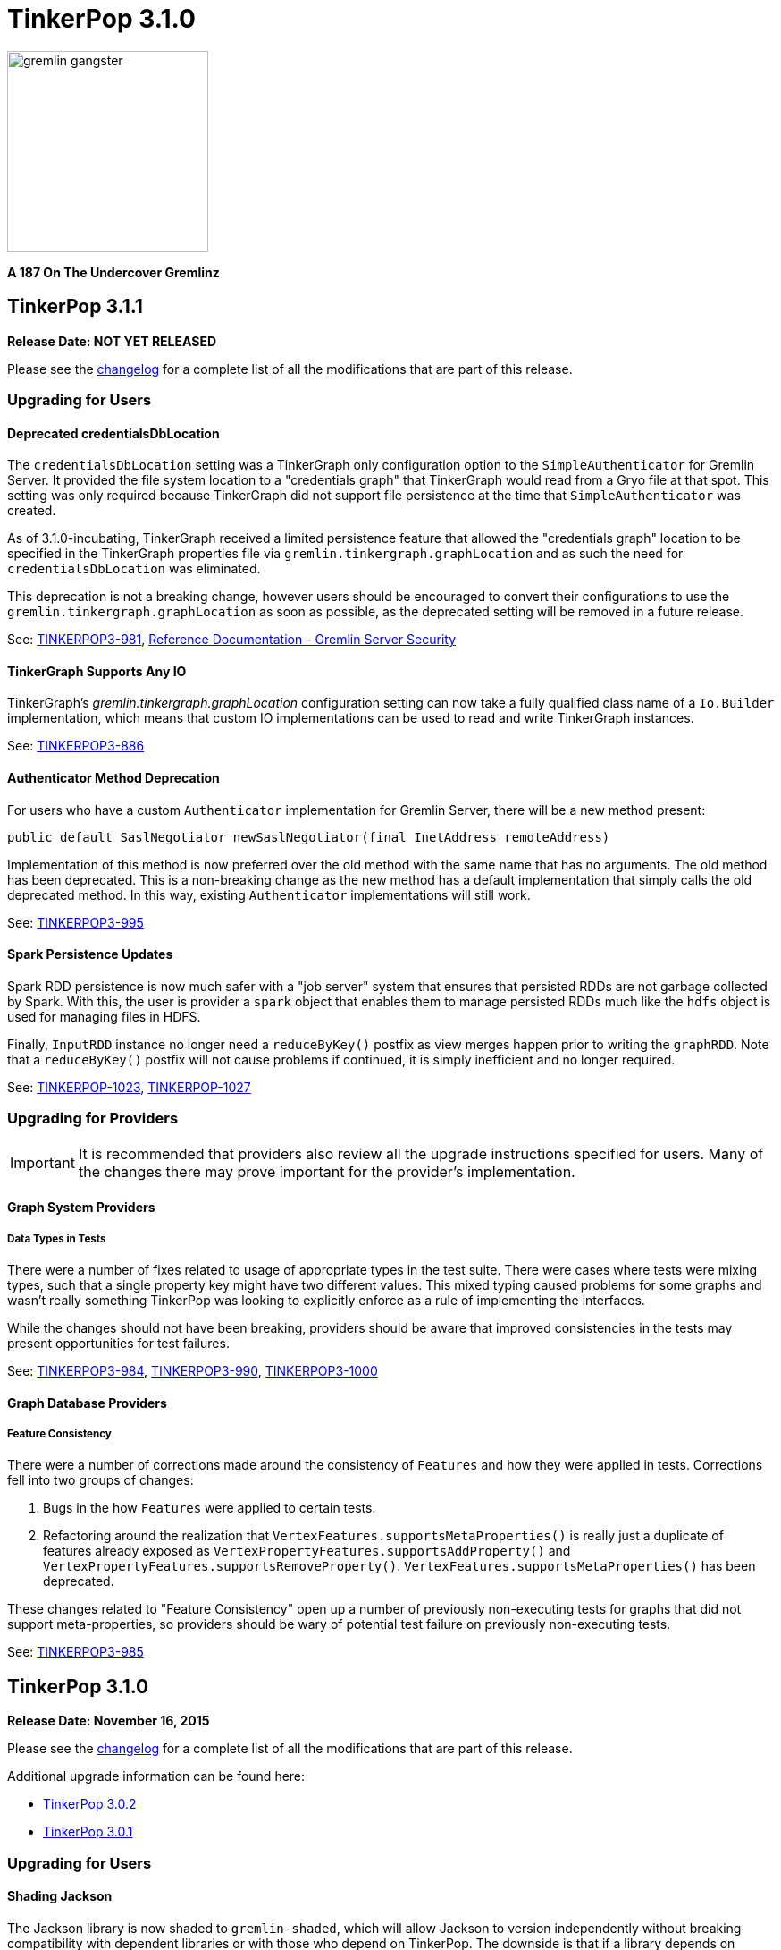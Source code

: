 ////
Licensed to the Apache Software Foundation (ASF) under one or more
contributor license agreements.  See the NOTICE file distributed with
this work for additional information regarding copyright ownership.
The ASF licenses this file to You under the Apache License, Version 2.0
(the "License"); you may not use this file except in compliance with
the License.  You may obtain a copy of the License at

  http://www.apache.org/licenses/LICENSE-2.0

Unless required by applicable law or agreed to in writing, software
distributed under the License is distributed on an "AS IS" BASIS,
WITHOUT WARRANTIES OR CONDITIONS OF ANY KIND, either express or implied.
See the License for the specific language governing permissions and
limitations under the License.
////

TinkerPop 3.1.0
===============

image::https://raw.githubusercontent.com/apache/incubator-tinkerpop/master/docs/static/images/gremlin-gangster.png[width=225]

*A 187 On The Undercover Gremlinz*

TinkerPop 3.1.1
---------------

*Release Date: NOT YET RELEASED*

Please see the link:https://github.com/apache/incubator-tinkerpop/blob/3.1.1-incubating/CHANGELOG.asciidoc#XXXXXXXXXXXXXXXXXXXXXXXXXXXXXXXXXXX[changelog] for a complete list of all the modifications that are part of this release.

Upgrading for Users
~~~~~~~~~~~~~~~~~~~

Deprecated credentialsDbLocation
^^^^^^^^^^^^^^^^^^^^^^^^^^^^^^^^

The `credentialsDbLocation` setting was a TinkerGraph only configuration option to the `SimpleAuthenticator` for
Gremlin Server.  It provided the file system location to a "credentials graph" that TinkerGraph would read from a
Gryo file at that spot.  This setting was only required because TinkerGraph did not support file persistence at the
time that `SimpleAuthenticator` was created.

As of 3.1.0-incubating, TinkerGraph received a limited persistence feature that allowed the "credentials graph"
location to be specified in the TinkerGraph properties file via `gremlin.tinkergraph.graphLocation` and as such the
need for `credentialsDbLocation` was eliminated.

This deprecation is not a breaking change, however users should be encouraged to convert their configurations to use
the `gremlin.tinkergraph.graphLocation` as soon as possible, as the deprecated setting will be removed in a future
release.

See: link:https://issues.apache.org/jira/browse/TINKERPOP3-981[TINKERPOP3-981],
link:http://tinkerpop.apache.org/docs/3.1.1-incubating/#_security[Reference Documentation - Gremlin Server Security]

TinkerGraph Supports Any IO
^^^^^^^^^^^^^^^^^^^^^^^^^^^

TinkerGraph's 'gremlin.tinkergraph.graphLocation' configuration setting can now take a fully qualified class name
of a `Io.Builder` implementation, which means that custom IO implementations can be used to read and write
TinkerGraph instances.

See: link:https://issues.apache.org/jira/browse/TINKERPOP3-886[TINKERPOP3-886]

Authenticator Method Deprecation
^^^^^^^^^^^^^^^^^^^^^^^^^^^^^^^^

For users who have a custom `Authenticator` implementation for Gremlin Server, there will be a new method present:

[source,java]
public default SaslNegotiator newSaslNegotiator(final InetAddress remoteAddress)

Implementation of this method is now preferred over the old method with the same name that has no arguments. The old
method has been deprecated.  This is a non-breaking change as the new method has a default implementation that simply
calls the old deprecated method.  In this way, existing `Authenticator` implementations will still work.

See: link:https://issues.apache.org/jira/browse/TINKERPOP3-995[TINKERPOP3-995]

Spark Persistence Updates
^^^^^^^^^^^^^^^^^^^^^^^^^

Spark RDD persistence is now much safer with a "job server" system that ensures that persisted RDDs are not garbage
collected by Spark. With this, the user is provider a `spark` object that enables them to manage persisted RDDs
much like the `hdfs` object is used for managing files in HDFS.

Finally, `InputRDD` instance no longer need a `reduceByKey()` postfix as view merges happen prior to writing the
`graphRDD`. Note that a `reduceByKey()` postfix will not cause problems if continued, it is simply inefficient
and no longer required.

See: link:https://issues.apache.org/jira/browse/TINKERPOP-1023[TINKERPOP-1023],
link:https://issues.apache.org/jira/browse/TINKERPOP-1027[TINKERPOP-1027]


Upgrading for Providers
~~~~~~~~~~~~~~~~~~~~~~~

IMPORTANT: It is recommended that providers also review all the upgrade instructions specified for users. Many of the
changes there may prove important for the provider's implementation.

Graph System Providers
^^^^^^^^^^^^^^^^^^^^^^

Data Types in Tests
+++++++++++++++++++

There were a number of fixes related to usage of appropriate types in the test suite. There were cases where tests
were mixing types, such that a single property key might have two different values.  This mixed typing caused problems
for some graphs and wasn't really something TinkerPop was looking to explicitly enforce as a rule of implementing the
interfaces.

While the changes should not have been breaking, providers should be aware that improved consistencies in the tests
may present opportunities for test failures.

See: link:https://issues.apache.org/jira/browse/TINKERPOP3-984[TINKERPOP3-984],
link:https://issues.apache.org/jira/browse/TINKERPOP3-990[TINKERPOP3-990],
link:https://issues.apache.org/jira/browse/TINKERPOP3-1000[TINKERPOP3-1000]

Graph Database Providers
^^^^^^^^^^^^^^^^^^^^^^^^

Feature Consistency
+++++++++++++++++++

There were a number of corrections made around the consistency of `Features` and how they were applied in tests.
Corrections fell into two groups of changes:

. Bugs in the how `Features` were applied to certain tests.
. Refactoring around the realization that `VertexFeatures.supportsMetaProperties()` is really just a duplicate of
features already exposed as `VertexPropertyFeatures.supportsAddProperty()` and
`VertexPropertyFeatures.supportsRemoveProperty()`.  `VertexFeatures.supportsMetaProperties()` has been deprecated.

These changes related to "Feature Consistency" open up a number of previously non-executing tests for graphs that did
not support meta-properties, so providers should be wary of potential test failure on previously non-executing tests.

See: link:https://issues.apache.org/jira/browse/TINKERPOP3-985[TINKERPOP3-985]

TinkerPop 3.1.0
---------------

*Release Date: November 16, 2015*

Please see the link:https://github.com/apache/incubator-tinkerpop/blob/3.1.0-incubating/CHANGELOG.asciidoc#tinkerpop-310-release-date-november-16-2015[changelog] for a complete list of all the modifications that are part of this release.

Additional upgrade information can be found here:

* <<_tinkerpop_3_0_2,TinkerPop 3.0.2>>
* <<_tinkerpop_3_0_1,TinkerPop 3.0.1>>

Upgrading for Users
~~~~~~~~~~~~~~~~~~~

Shading Jackson
^^^^^^^^^^^^^^^

The Jackson library is now shaded to `gremlin-shaded`, which will allow Jackson to version independently without
breaking compatibility with dependent libraries or with those who depend on TinkerPop.  The downside is that if a
library depends on TinkerPop and uses the Jackson classes, those classes will no longer exist with the standard
Jackson package naming.  They will have to shifted as follows:

* `org.objenesis` becomes `org.apache.tinkerpop.shaded.objenesis`
* `com.esotericsoftware.minlog` becomes `org.apache.tinkerpop.shaded.minlog`
* `com.fasterxml.jackson` becomes `org.apache.tinkerpop.shaded.jackson`

See: link:https://issues.apache.org/jira/browse/TINKERPOP3-835[TINKERPOP3-835]

PartitionStrategy and VertexProperty
^^^^^^^^^^^^^^^^^^^^^^^^^^^^^^^^^^^^

`PartitionStrategy` now supports partitioning within `VertexProperty`.  The `Graph` needs to be able to support
meta-properties for this feature to work.

See: link:https://issues.apache.org/jira/browse/TINKERPOP3-333[TINKERPOP3-333]

Gremlin Server and Epoll
^^^^^^^^^^^^^^^^^^^^^^^^

Gremlin Server provides a configuration option to turn on support for Netty
link:http://netty.io/wiki/native-transports.html[native transport] on Linux, which has been shown to help improve
performance.

See: link:https://issues.apache.org/jira/browse/TINKERPOP3-901[TINKERPOP3-901]

Rebindings Deprecated
^^^^^^^^^^^^^^^^^^^^^

The notion of "rebindings" has been deprecated in favor of the term "aliases".  Alias is a better and more intuitive
term than rebindings which should make it easier for newcomers to understand what they are for.

See: link:https://issues.apache.org/jira/browse/TINKERPOP3-913[TINKERPOP3-913],
link:http://tinkerpop.apache.org/docs/3.1.0-incubating/#_aliases[Reference Documentation - Aliases]

Configurable Driver Channelizer
^^^^^^^^^^^^^^^^^^^^^^^^^^^^^^^

The Gremlin Driver now allows the `Channerlizer` to be supplied as a configuration, which means that custom
implementations may be supplied.

See: https://issues.apache.org/jira/browse/TINKERPOP3-680[TINKERPOP3-680]

GraphSON and Strict Option
^^^^^^^^^^^^^^^^^^^^^^^^^^

The `GraphMLReader` now has a `strict` option on the `Builder` so that if a data type for a value is invalid in some
way, GraphMLReader will simply skip that problem value. In that way, it is a bit more forgiving than before especially
with empty data.

See: link:https://issues.apache.org/jira/browse/TINKERPOP3-756[TINKERPOP3-756]

Transaction.close() Default Behavior
^^^^^^^^^^^^^^^^^^^^^^^^^^^^^^^^^^^^

The default behavior of `Transaction.close()` is to rollback the transaction.  This is in contrast to previous versions
where the default behavior was commit.  Using rollback as the default should be thought of as a like a safer approach
to closing where a user must now explicitly call `commit()` to persist their mutations.

See link:https://issues.apache.org/jira/browse/TINKERPOP3-805[TINKERPOP3-805] for more information.

ThreadLocal Transaction Settings
^^^^^^^^^^^^^^^^^^^^^^^^^^^^^^^^

The `Transaction.onReadWrite()` and `Transaction.onClose()` settings now need to be set for each thread (if another
behavior than the default is desired). For gremlin-server users that may be changing these settings via scripts.
If the settings are changed for a sessionless request they will now only apply to that one request. If the settings are
changed for an in-session request they will now only apply to all future requests made in the scope of that session.

See link:https://issues.apache.org/jira/browse/TINKERPOP3-885[TINKERPOP3-885]

Hadoop-Gremlin
^^^^^^^^^^^^^^

* Hadoop1 is no longer supported. Hadoop2 is now the only supported Hadoop version in TinkerPop.
* Spark and Giraph have been split out of Hadoop-Gremlin into their own respective packages (Spark-Gremlin and Giraph-Gremlin).
* The directory where application jars are stored in HDFS is now `hadoop-gremlin-x.y.z-libs`.
** This versioning is important so that cross-version TinkerPop use does not cause jar conflicts.

See link:https://issues.apache.org/jira/browse/TINKERPOP3-616

Spark-Gremlin
^^^^^^^^^^^^^

* Providers that wish to reuse a graphRDD can leverage the new `PersistedInputRDD` and `PersistedOutputRDD`.
** This allows the graphRDD to avoid serialization into HDFS for reuse. Be sure to enabled persisted `SparkContext` (see documentation).

See link:https://issues.apache.org/jira/browse/TINKERPOP3-868,
link:https://issues.apache.org/jira/browse/TINKERPOP3-925

TinkerGraph Serialization
^^^^^^^^^^^^^^^^^^^^^^^^^

TinkerGraph is serializable over Gryo, which means that it can shipped over the wire from Gremlin Server.  This
feature can be useful when working with remote subgraphs.

See: link:https://issues.apache.org/jira/browse/TINKERPOP3-728[TINKERPOP3-728]

Deprecation in TinkerGraph
^^^^^^^^^^^^^^^^^^^^^^^^^^

The `public static String` configurations have been renamed. The old `public static` variables have been deprecated.
If the deprecated variables were being used, then convert to the replacements as soon as possible.

See: link:https://issues.apache.org/jira/browse/TINKERPOP3-926[TINKERPOP3-926]

Deprecation in Gremlin-Groovy
^^^^^^^^^^^^^^^^^^^^^^^^^^^^^

The closure wrappers classes `GFunction`, `GSupplier`, `GConsumer` have been deprecated. In Groovy, a closure can be
specified using `as Function` and thus, these wrappers are not needed. Also, the `GremlinExecutor.promoteBindings()`
method which was previously deprecated has been removed.

See: link:https://issues.apache.org/jira/browse/TINKERPOP3-879[TINKERPOP3-879],
link:https://issues.apache.org/jira/browse/TINKERPOP3-897[TINKERPOP3-897]

Gephi Traversal Visualization
^^^^^^^^^^^^^^^^^^^^^^^^^^^^^

The process for visualizing a traversal has been simplified.  There is no longer a need to "name" steps that will
represent visualization points for Gephi.  It is possible to just "configure" a `visualTraversal` in the console:

[source,text]
gremlin> :remote config visualTraversal graph vg

which creates a special `TraversalSource` from `graph` called `vg`.  The traversals created from `vg` can be used
to `:submit` to Gephi.

See: link:http://tinkerpop.apache.org/docs/3.1.0-SNAPSHOT/#gephi-plugin[Reference Documentation - Gephi]

Alterations to GraphTraversal
^^^^^^^^^^^^^^^^^^^^^^^^^^^^^

There were a number of changes to `GraphTraversal`.  Many of the changes came by way of deprecation, but some semantics
have changed as well:

* `ConjunctionStrategy` has been renamed to `ConnectiveStrategy` (no other behaviors changed).
* `ConjunctionP` has been renamed to `ConnectiveP` (no other behaviors changed).
* `DedupBijectionStrategy` has been renamed (and made more effective) as `FilterRankingStrategy`.
* The `GraphTraversal` mutation API has change significantly with all previous methods being supported but deprecated.
** The general pattern used now is `addE('knows').from(select('a')).to(select('b')).property('weight',1.0)`.
* The `GraphTraversal` sack API has changed with all previous methods being supported but deprecated.
** The old `sack(mult,'weight')` is now `sack(mult).by('weight')`.
* `GroupStep` has been redesigned such that there is now only a key- and value-traversal. No more reduce-traversal.
** The previous `group()`-methods have been renamed to `groupV3d0()`. To immediately upgrade, rename all your `group()`-calls to `groupV3d0()`.
** To migrate to the new `group()`-methods, what was `group().by('age').by(outE()).by(sum(local))` is now `group().by('age').by(outE().sum())`.
* There was a bug in `fold()`, where if a bulked traverser was provided, the traverser was only represented once.
** This bug fix might cause a breaking change to a user query if the non-bulk behavior was being counted on. If so, used `dedup()` prior to `fold()`.
* Both `GraphTraversal().mapKeys()` and `GraphTraversal.mapValues()` has been deprecated.
** Use `select(keys)` and `select(columns)`. However, note that `select()` will not unroll the keys/values. Thus, `mapKeys()` => `select(keys).unfold()`.
* The data type of `Operator` enums will now always be the highest common data type of the two given numbers, rather than the data type of the first number, as it's been before.

Aliasing Remotes in the Console
^^^^^^^^^^^^^^^^^^^^^^^^^^^^^^^

The `:remote` command in Gremlin Console has a new `alias` configuration option.  This `alias` option allows
specification of a set of key/value alias/binding pairs to apply to the remote.  In this way, it becomes possible
to refer to a variable on the server as something other than what it is referred to for purpose of the submitted
script.  For example once a `:remote` is created, this command:

[source,text]
:remote alias x g

would allow "g" on the server to be referred to as "x".

[source,text]
:> x.E().label().groupCount()

See: link:https://issues.apache.org/jira/browse/TINKERPOP3-914[TINKERPOP3-914]

Upgrading for Providers
~~~~~~~~~~~~~~~~~~~~~~~

IMPORTANT: It is recommended that providers also review all the upgrade instructions specified for users. Many of the
changes there may prove important for the provider's implementation.

All providers should be aware that Jackson is now shaded to `gremlin-shaded` and could represent breaking change if
there was usage of the dependency by way of TinkerPop, a direct dependency to Jackson may be required on the
provider's side.

Graph System Providers
^^^^^^^^^^^^^^^^^^^^^^

GraphStep Alterations
+++++++++++++++++++++

* `GraphStep` is no longer in `sideEffect`-package, but now in `map`-package as traversals support mid-traversal `V()`.
* Traversals now support mid-traversal `V()`-steps. Graph system providers should ensure that a mid-traversal `V()` can leverage any suitable index.

See link:https://issues.apache.org/jira/browse/TINKERPOP3-762

Decomposition of AbstractTransaction
++++++++++++++++++++++++++++++++++++

The `AbstractTransaction` class has been abstracted into two different classes supporting two different modes of
operation: `AbstractThreadLocalTransaction` and `AbstractThreadedTransaction`, where the former should be used when
supporting `ThreadLocal` transactions and the latter for threaded transactions.  Of course, providers may still
choose to build their own implementation on `AbstractTransaction` itself or simply implement the `Transaction`
interface.

The `AbstractTransaction` gains the following methods to potentially implement (though default implementations
are supplied in `AbstractThreadLocalTransaction` and `AbstractThreadedTransaction`):

* `doReadWrite` that should execute the read-write consumer.
* `doClose` that should execute the close consumer.

See: link:https://issues.apache.org/jira/browse/TINKERPOP3-765[TINKERPOP3-765],
link:https://issues.apache.org/jira/browse/TINKERPOP3-885[TINKERPOP3-885]

Transaction.close() Default Behavior
++++++++++++++++++++++++++++++++++++

The default behavior for `Transaction.close()` is to rollback the transaction and is enforced by tests, which
previously asserted the opposite (i.e. commit on close).  These tests have been renamed to suite the new semantics:

* `shouldCommitOnCloseByDefault` became `shouldCommitOnCloseWhenConfigured`
* `shouldRollbackOnCloseWhenConfigured` became `shouldRollbackOnCloseByDefault`

If these tests were referenced in an `OptOut`, then their names should be updated.

See: link:https://issues.apache.org/jira/browse/TINKERPOP3-805[TINKERPOP3-805]

Graph Traversal Updates
+++++++++++++++++++++++

There were numerous changes to the `GraphTraversal` API. Nearly all changes are backwards compatible with respective
"deprecated" annotations. Please review the respective updates specified in the "Graph System Users" section.

* `GraphStep` is no longer in `sideEffect` package. Now in `map` package.
* Make sure mid-traversal `GraphStep` calls are folding `HasContainers` in for index-lookups.
* Think about copying `TinkerGraphStepStrategyTest` for your implementation so you know folding is happening correctly.

Element Removal
+++++++++++++++

`Element.Exceptions.elementAlreadyRemoved` has been deprecated and test enforcement for consistency have been removed.
 Providers are free to deal with deleted elements as they see fit.

See: link:https://issues.apache.org/jira/browse/TINKERPOP3-297[TINKERPOP3-297]

VendorOptimizationStrategy Rename
+++++++++++++++++++++++++++++++++

The `VendorOptimizationStrategy` has been renamed to `ProviderOptimizationStrategy`.  This renaming is consistent
with revised terminology for what were formerly referred to as "vendors".

See: link:https://issues.apache.org/jira/browse/TINKERPOP3-876[TINKERPOP3-876]

GraphComputer Updates
+++++++++++++++++++++

`GraphComputer.configure(String key, Object value)` is now a method (with default implementation).
This allows the user to specify engine-specific parameters to the underlying OLAP system. These parameters are not intended
to be cross engine supported. Moreover, if there are not parameters that can be altered (beyond the standard `GraphComputer`
methods), then the provider's `GraphComputer` implementation should simply return and do nothing.

Driver Providers
^^^^^^^^^^^^^^^^

Aliases Parameter
+++++++++++++++++

The "rebindings" argument to the "standard" `OpProcessor` has been renamed to "aliases". While "rebindings" is still
supported it is recommended that the upgrade to "aliases" be made as soon as possible as support will be removed in
the future.  Gremlin Server will not accept both parameters at the same time - a request must contain either one
parameter or the other if either is supplied.

See: link:https://issues.apache.org/jira/browse/TINKERPOP3-913[TINKERPOP3-913]

ThreadLocal Transaction Settings
++++++++++++++++++++++++++++++++

If a driver configures the `Transaction.onReadWrite()` or `Transaction.onClose()` settings, note that these settings no
longer apply to all future requests. If the settings are changed for a sessionless request they will only apply to
that one request. If the settings are changed from an in-session request they will only apply to all future requests
made in the scope of that session.

See: link:https://issues.apache.org/jira/browse/TINKERPOP3-885[TINKERPOP3-885]